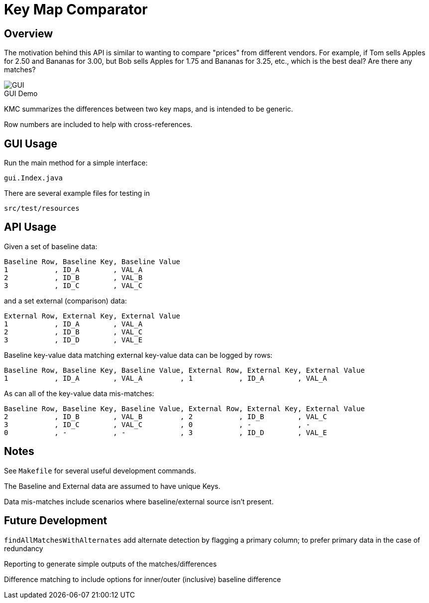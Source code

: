 = Key Map Comparator

== Overview

The motivation behind this API is similar to wanting to compare "prices" from different vendors.
For example, if Tom sells Apples for 2.50 and Bananas for 3.00, but Bob sells Apples for 1.75 and Bananas for 3.25, etc., which is the best deal?
Are there any matches?

.GUI Demo
[caption=""]
image::images/usage.png[GUI,align="center"]

KMC summarizes the differences between two key maps, and is intended to be generic.

Row numbers are included to help with cross-references.

== GUI Usage

Run the main method for a simple interface:

....
gui.Index.java
....

There are several example files for testing in

....
src/test/resources
....

== API Usage

Given a set of baseline data:

....
Baseline Row, Baseline Key, Baseline Value
1           , ID_A        , VAL_A
2           , ID_B        , VAL_B
3           , ID_C        , VAL_C
....

and a set external (comparison) data:

....
External Row, External Key, External Value
1           , ID_A        , VAL_A
2           , ID_B        , VAL_C
3           , ID_D        , VAL_E
....

Baseline key-value data matching external key-value data can be logged by rows:

....
Baseline Row, Baseline Key, Baseline Value, External Row, External Key, External Value
1           , ID_A        , VAL_A         , 1           , ID_A        , VAL_A
....

As can all of the key-value data mis-matches:

....
Baseline Row, Baseline Key, Baseline Value, External Row, External Key, External Value
2           , ID_B        , VAL_B         , 2           , ID_B        , VAL_C
3           , ID_C        , VAL_C         , 0           , -           , -
0           , -           , -             , 3           , ID_D        , VAL_E
....

== Notes

See `Makefile` for several useful development commands.

The Baseline and External data are assumed to have unique Keys.

Data mis-matches include scenarios where baseline/external source isn't present.

== Future Development

`findAllMatchesWithAlternates` add alternate detection by flagging a primary column;
to prefer primary data in the case of redundancy

Reporting to generate simple outputs of the matches/differences

Difference matching to include options for inner/outer (inclusive) baseline difference
